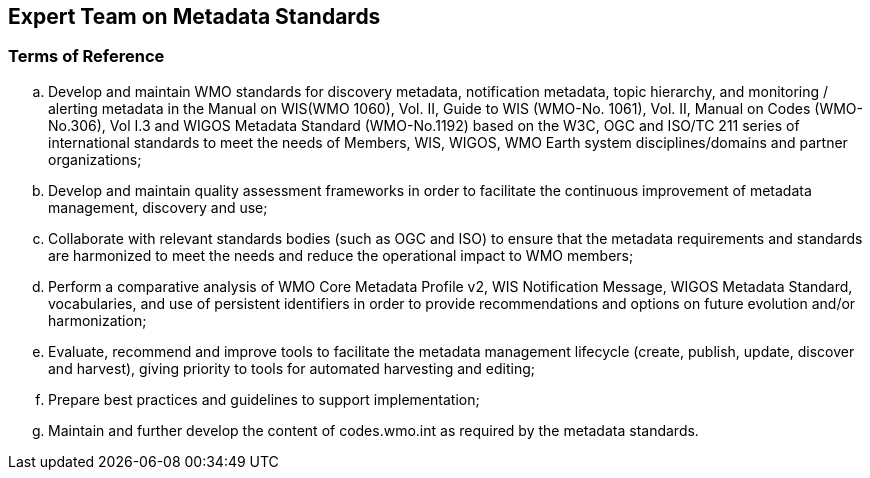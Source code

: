== Expert Team on Metadata Standards

=== Terms of Reference

[loweralpha]
. Develop and maintain WMO standards for discovery metadata, notification metadata, topic hierarchy, and monitoring / alerting metadata in the Manual on WIS(WMO 1060), Vol. II, Guide to WIS (WMO-No. 1061), Vol. II, Manual on Codes (WMO-No.306), Vol I.3 and WIGOS Metadata Standard (WMO-No.1192) based on the W3C, OGC and ISO/TC 211 series of international standards to meet the needs of Members, WIS, WIGOS, WMO Earth system disciplines/domains and partner organizations;
. Develop and maintain quality assessment frameworks in order to facilitate the continuous improvement of metadata management, discovery and use;
. Collaborate with relevant standards bodies (such as OGC and ISO) to ensure that the metadata requirements and standards are harmonized to meet the needs and reduce the operational impact to WMO members;
. Perform a comparative analysis of WMO Core Metadata Profile v2, WIS Notification Message, WIGOS Metadata Standard, vocabularies, and use of persistent identifiers in order to provide recommendations and options on future evolution and/or harmonization;
. Evaluate, recommend and improve tools to facilitate the metadata management lifecycle (create, publish, update, discover and harvest), giving priority to tools for automated harvesting and editing; 
. Prepare best practices and guidelines to support implementation;
. Maintain and further develop the content of codes.wmo.int as required by the metadata standards.
